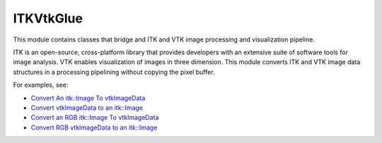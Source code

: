 ITKVtkGlue
=================================

.. image:: https://circleci.com/gh/InsightSoftwareConsortium/ITKVtkGlue.svg?style=shield
    :target: https://circleci.com/gh/InsightSoftwareConsortium/ITKVtkGlue

.. image:: https://travis-ci.org/InsightSoftwareConsortium/ITKVtkGlue.svg?branch=master
    :target: https://travis-ci.org/InsightSoftwareConsortium/ITKVtkGlue

.. image:: https://img.shields.io/appveyor/ci/itkrobot/itkvtkglue.svg
    :target: https://ci.appveyor.com/project/itkrobot/itkvtkglue

This module contains classes that bridge and ITK and VTK image processing and visualization pipeline.

ITK is an open-source, cross-platform library that provides developers with an extensive suite of software tools for image analysis. VTK enables visualization of images in three dimension. This module converts ITK and VTK image data structures in a processing pipelining without copying the pixel buffer.

For examples, see:

- `Convert An itk::Image To vtkImageData <https://itk.org/ITKExamples/src/Bridge/VtkGlue/ConvertAnitkImageTovtkImageData/Documentation.html>`_
- `Convert vtkImageData to an itk::Image <https://itk.org/ITKExamples/src/Bridge/VtkGlue/ConvertvtkImageDataToAnitkImage/Documentation.html>`_
- `Convert an RGB itk::Image To vtkImageData <https://itk.org/ITKExamples/src/Bridge/VtkGlue/ConvertAnRGBitkImageTovtkImageData/Documentation.html>`_
- `Convert RGB vtkImageData to an itk::Image <https://itk.org/ITKExamples/src/Bridge/VtkGlue/ConvertRGBvtkImageDataToAnitkImage/Documentation.html>`_
